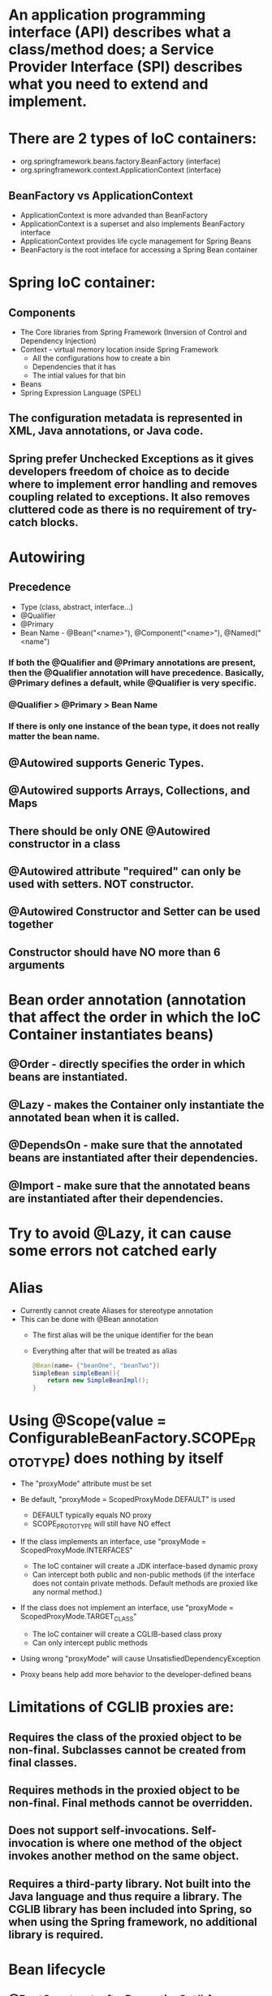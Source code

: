 #+STARTUP: showall

* An application programming interface (API) describes what a class/method does; a Service Provider Interface (SPI) describes what you need to extend and implement.


* There are 2 types of IoC containers:
  - org.springframework.beans.factory.BeanFactory (interface)
  - org.springframework.context.ApplicationContext (interface)

** BeanFactory vs ApplicationContext
   - ApplicationContext is more advanded than BeanFactory
   - ApplicationContext is a superset and also implements BeanFactory interface
   - ApplicationContext provides life cycle management for Spring Beans
   - BeanFactory is the root inteface for accessing a Spring Bean container


* Spring IoC container:
** Components
   - The Core libraries from Spring Framework (Inversion of Control and Dependency Injection)
   - Context - virtual memory location inside Spring Framework
     - All the configurations how to create a bin
     - Dependencies that it has
     - The intial values for that bin
   - Beans
   - Spring Expression Language (SPEL)

** The configuration metadata is represented in XML, Java annotations, or Java code.

** Spring prefer Unchecked Exceptions as it gives developers freedom of choice as to decide where to implement error handling and removes coupling related to exceptions. It also removes cluttered code as there is no requirement of try-catch blocks.


* Autowiring
** Precedence
   - Type (class, abstract, interface...)
   - @Qualifier
   - @Primary
   - Bean Name - @Bean("<name>"), @Component("<name>"), @Named("<name")

*** If both the @Qualifier and @Primary annotations are present, then the @Qualifier annotation will have precedence. Basically, @Primary defines a default, while @Qualifier is very specific.

*** @Qualifier > @Primary > Bean Name

*** If there is only one instance of the bean type, it does not really matter the bean name.

** @Autowired supports Generic Types.

** @Autowired supports Arrays, Collections, and Maps

** There should be only ONE @Autowired constructor in a class

** @Autowired attribute "required" can only be used with setters. NOT constructor.

** @Autowired Constructor and Setter can be used together

** Constructor should have NO more than 6 arguments



* Bean order annotation (annotation that affect the order in which the IoC Container instantiates beans)

** @Order - directly specifies the order in which beans are instantiated.
** @Lazy - makes the Container only instantiate the annotated bean when it is called.
** @DependsOn - make sure that the annotated beans are instantiated after their dependencies.
** @Import -  make sure that the annotated beans are instantiated after their dependencies.


* Try to avoid @Lazy, it can cause some errors not catched early


* Alias
  - Currently cannot create Aliases for stereotype annotation
  - This can be done with @Bean annotation
    - The first alias will be the unique identifier for the bean
    - Everything after that will be treated as alias

    #+begin_src java
      @Bean(name= {"beanOne", "beanTwo"})
      SimpleBean simpleBean(){
          return new SimpleBeanImpl();
      }
    #+end_src


* Using @Scope(value = ConfigurableBeanFactory.SCOPE_PROTOTYPE) does nothing by itself
  - The "proxyMode" attribute must be set

  - Be default, "proxyMode = ScopedProxyMode.DEFAULT" is used
    - DEFAULT typically equals NO proxy
    - SCOPE_PROTOTYPE will still have NO effect

  - If the class implements an interface, use "proxyMode = ScopedProxyMode.INTERFACES"
    - The IoC container will create a JDK interface-based dynamic proxy
    - Can intercept both public and non-public methods (if the interface does not contain private methods. Default methods are proxied like any normal method.)

  - If the class does not implement an interface, use "proxyMode = ScopedProxyMode.TARGET_CLASS"
    - The IoC container will create a CGLIB-based class proxy
    - Can only intercept public methods

  - Using wrong "proxyMode" will cause UnsatisfiedDependencyException

  - Proxy beans help add more behavior to the developer-defined beans


* Limitations of CGLIB proxies are:

** Requires the class of the proxied object to be non-final. Subclasses cannot be created from final classes.
** Requires methods in the proxied object to be non-final. Final methods cannot be overridden.
** Does not support self-invocations. Self-invocation is where one method of the object invokes another method on the same object.
** Requires a third-party library. Not built into the Java language and thus require a library. The CGLIB library has been included into Spring, so when using the Spring framework, no additional library is required.


* Bean lifecycle

** @PostConstruct, afterPropertiesSet() from InitializingBean interface, `initMethod` property of @Bean property are called after the bean is created and dependencies are injected (@Autowired)
   - Everything in @Bean will happen before these init methods
   - Only one method should be annotated with @PostConstruct

** @PreDestroy, destroy() from DisposableBean interface, `destroyMethod` property of @Bean property are called before the bean is destroyed

** Order:
   1. @PostConstruct
   2. afterPropertiesSet() from InitializingBean interface
   3. `initMethod` property of @Bean property
   4. @PreDestroy
   5. destroy() from DisposableBean interface
   6. `destroyMethod` property of @Bean property


* BeanFactoryPostProcessor vs BeanPostProcessor (diagrams)

** BeanFactoryPostProcessor: Factory hook that allows for custom modification of an application context's _bean definitions_, adapting the bean property values of the context's underlying bean factory.
   - @Value placeholders are injected before Configuration classes are instantiated.
   - @Value is injected by PropertySourcesPlaceholderConfigurer bean.

**  BeanPostProcessor: Factory hook that allows for custom modification of new _bean instances_ - for example, checking for marker interfaces or wrapping beans with proxies.


* Don't couple application code with Spring infrastructure


* @Vaolue can have $ for scalar and # for reference and #{@<bean>} for bean
  - See SpEL


* JSR 330 @Qualifier

  #+begin_src java
    package jsr330;

    import org.springframework.context.annotation.AnnotationConfigApplicationContext;
    import org.springframework.context.annotation.ComponentScan;
    import org.springframework.context.annotation.Configuration;

    import javax.annotation.PostConstruct;
    import javax.inject.Inject;
    import javax.inject.Named;
    import java.lang.annotation.ElementType;
    import java.lang.annotation.Retention;
    import java.lang.annotation.RetentionPolicy;
    import java.lang.annotation.Target;

    import static jsr330.Jsr330.Platform;

    @Configuration
    @ComponentScan
    public class Jsr330 {

        public static void main(String[] args) {
            new AnnotationConfigApplicationContext(Jsr330.class);
        }

        @Inject
        @Platform(Platform.OperatingSystems.ANDROID)
        private MarketPlace android;

        @Inject
        @Platform(Platform.OperatingSystems.IOS)
        private MarketPlace ios;

        @PostConstruct
        public void qualifyTheTweets() {
            System.out.println("ios:" + this.ios);
            System.out.println("android:" + this.android);
        }

        // the type has to be public!
        @Target({ElementType.FIELD,
                ElementType.METHOD,
                ElementType.TYPE,
                ElementType.PARAMETER})
        @Retention(RetentionPolicy.RUNTIME)
        @javax.inject.Qualifier
        public static @interface Platform {

            OperatingSystems value();

            public static enum OperatingSystems {
                IOS,
                ANDROID
            }
        }
    }

    interface MarketPlace {
    }

    @Named
    @Platform(Platform.OperatingSystems.IOS)
    class AppleMarketPlace implements MarketPlace {

        @Override
        public String toString() {
            return "apple";
        }
    }

    @Named
    @Platform(Platform.OperatingSystems.ANDROID)
    class GoogleMarketPlace implements MarketPlace {

        @Override
        public String toString() {
            return "android";
        }
    }
  #+end_src


* Gradle's 'buildscript' block determines which plugins, task classes, and other classes are available for use in the rest of the build script.
  - 'dependencies classpath' is for Gradle build script itself
  - 'dependencies compile' is for the project


* @ComponentScan and @SpringBootApplication, by default, scan the base packages and its subpackages.

** @SpringBootApplication
   - @SpringBootApplication(scanBasePackages={...})
   - @SpringBootApplication(scanBasePackageClasses={...})

** Exclude auto-configuration
   - @SpringBootApplication(exclude={DataSourceAutoConfiguration.class})
     - Alias in @EnableAutoConfiguration

   - @EnableAutoConfiguration(exclude=SecurityAutoConfiguration.class)
     - Only work for auto-configuration classes

   - property "spring.autoconfigure.exclude=DataSourceAutoConfiguration"

** Exclude beans in component scanning
   - @ComponentScan(basePackages = { "com.myapp" }, excludeFitlers = { @ComponentScan.Filter(type = FilterType.ASSIGNABLE_TYPE, value = Bean.class })

** Other ways to exclude beans are
    - Using @ConditionalOn...
    - Using @Profile(...)

** @ComponentScan can be used together with @Import

   #+begin_src java
     @Configuration
     @ComponentScan(basePackages =  {"com.apress.cems.repos"})
     @Import(ProdDataSourceConfig.class)
     public class RepositoryConfig {

         @Autowired
         DataSource dataSource;

         @Bean
         DetectiveRepo detectiveRepo(){
             return new JdbcDetectiveRepo(dataSource);
         }
     }
   #+end_src


* @RestController: @Controller + @ResponseBody


* ApplicationContext
  - is any instance of a class implementing interface ApplicationContext
  - is a central interface to provide configuration for an application


* @ContextConfiguration defines class-level metadata that is used to determine how to load and configure an ApplicationContext for *Integration Tests*. (Spring framework)


* @SpringBootTest

  - Is meta annotated with `@ExtendWith(SpringExtension.class)`

  - @Sql and @SqlGroup to execute SQL scripts before or after running test methods

  - The @SpringBootTest is basically a @ContextConfiguration on steroids. Under the hood, when no loader is specified (like in the @ContextConfiguration(loader = AnnotationConfigContextLoader.class) examples from previous sections, a SpringBootContextLoader loads a Spring Boot configuration from a class annotated with _@SpringBootConfiguration_ or any specialization of it, like _@SpringBootApplication_. It looks for properties on the test classpath to be injected in the _Environment_ and registers a _TestRestTemplate_ and _WebTestClient_ beans, can be used to test web applications.
  - It also provides support for different _webEnvironment_ modes, including the ability to start a fully running web server listening on a _defined or random port_.

  - _TestRestTemplate_ is used for client-side testing (wherever _RestTemplate_ is normally used in the code) and supports authentication.
  - _RestTemplate_ is not recommended for normal use in test classes. MvcTester does not
  - _MockMvc_ can be used to mock usage of HTTP endpoints and also has methods for checking the result (server-side testing). It also features a fluent API.

  - _HttpGraphQlTester_


* @SpringBootConfiguration is a specialization of @Configuration


* @SpringBootApplication has the following meta annotations: @ComponentScan, @EnableAutoConfiguration, @SpringBootConfiguration


* @Resource(name="beanName") = @Autowired + @Qualifier


* JUnit 4
  - @RunWith(SpringJUnit4ClassRunner.class) or @RunWith(SpringRunner.class)
  - Must have @ContextConfiguration to tell the runner class where the bean definitions come from
  - @RunWith(MockitoJUnitRunner.class)


* JUnit 5
  - @ExtendWith(SpringExtension.class)
  - @SpringJUnitConfig = @ExtendWith(SpringExtension.class) + @ContextConfiguration
  - @ExtendWith(MockitoExtension.class)


* Setup Mockito
  - MockitoAnnotations.initMocks(this) in setUp() or @Before methods
  - Use runner @ExtendWith(MockitoExtension.class)


* @Transactional + @Rollback
  - By default, unit test always rollback with @Transactional
  - To disable rollback in unit tests, use @Rollback(false)
  - @Commit = @Rollback(false)


* By default, a transaction will be rolled back on *RuntimeException* and *Error* but not on checked exceptions (business exceptions).
  - https://docs.spring.io/spring-framework/docs/current/javadoc-api/org/springframework/transaction/interceptor/DefaultTransactionAttribute.html#rollbackOn-java.lang.Throwable-


* Using PropertiesLoaderUtils to load property files

  #+begin_src java
    @Bean("connectionProperties")
    Properties connectionProperties(){
        try {
            return PropertiesLoaderUtils.loadProperties(
                                                        new ClassPathResource("db/prod-datasource.properties"));
        } catch (IOException e) {
            throw new ConfigurationException("Could not retrieve connection properties!", e);
        }
    }
  #+end_src


* Abstract classes and Spring
  - Abstract classes does NOT support constructor injection
    - Spring doesn't evaluate the @Autowired annotation on a constructor of an abstract class

  - Setter injections work for abstract class
    - However, we should use final keywork for the setter method so that the subclass can't override the setter method

  - Using constructor injection for required dependencies and setter injection for optional dependencies is a good rule of thumb


* There are three different ways in which you can define a Spring bean:
  - Annotating your class with the stereotype @Component annotation (or its derivatives)
    - The list of @Component derivatives includes:
      - @Service
      - @Repository
      - @Controller

  - Writing a bean factory method annotated with the @Bean annotation in a custom Java configuration class

  - Declaring a bean definition in an XML configuration file


* AOP
** @EnableAspectJAutoProxy
** @EnableAspectJAutoProxy(proxyTargetClass = true)
** Local calls within the same class cannot be intercepted


* Aspect

** @After
   - Is executed after the advised method regardless of the outcome
** @Around
   - Is most powerful type of advice because it encapsulates the target method and has control over its execution
   - Decides whether the target method is called, and if so, when and if the result is to be returned
   - It is the only advice with the power to do this


* Entities = domain objects


* JDBC Template

** .query(...) for SELECT

** .update(...) for INSERT, UPDATE, DELETE

** .execute(...) for Data Definition Language


* Transaction Management

** Add a bean of type *org.springframework.transaction.PlatformTransactionManager* in a configuration class

   #+begin_src java
     @Bean
     public PlatformTransactionManager transactionManager(){
         return new DataSourceTransactionManager(dataSource());
     }
   #+end_src

** Add @EnableTransactionManagement on top of @Configuration class

** Annotate service methods with @Transactional
   - Methods must be public due to AOP proxies

** It is recommended and practical to annotate only concrete classes (and methods of concrete classes) with the @Transactional annotation
   - It can be used with Interface and Abstract classes as well but whether the transactional behavior is applied depends on the type of proxy created

** Use @Transactional in the service layer or the DAO/repository layer, but not both. There service layer is the usual choice, because service methods call multiple repository methods that needs to be executed in the same transaction.


* Mutitple Transaction Managers (2 ways to handle NoUniqueBeanDefinitionException)

** 1. Making configuration class annotated with @EnableTransactionManagement implement the org.springframework.transaction.annotation.TransactionManagementConfigurer interface

** 2. Add @Primary for one of the beans

** To use a specific manager, use *@Transactional(transactionManager = "specificManager")*


* Hibernate

** @MappedSuperClass: if an entity class extends a superclass, we need to mark superclass with this annotation so Hibernate knows

** @Transient: Be default, all class members are treated as persistent unless annotated with @Transient

** @Entity and @Id are mandatory for a domain class

** @Version: The version field ensures integrity when performing the merge operation and for optimistic concurrency control. To make sure that a record is handled correctly in a transactional and distributed environment, this field is mandatory.

** By default, the @Access type is AccessType.FIELD (JPA will read/write directly on the field, bypassing getters and setters)
   - You can change this by placing annotations on getters. The @Access type will become AccessType.PROPERTY


* Hibernate without JPA
  - Need to declare a SessionFactory bean

    #+begin_src java
      // Configuration

      @Bean
      public SessionFactory sessionFactory() {
          return new LocalSessionFactoryBuilder(dataSource())
              .scanPackages("com.apress.cems.dao")
              .addProperties(hibernateProperties())
              .buildSessionFactory();
      }

      @Bean
      public PlatformTransactionManager transactionManager() {
          return new HibernateTransactionManager(sessionFactory());
      }


      // Use in repository

      public HibernateRepo(SessionFactory sessionFactory) {
          this.sessionFactory = sessionFactory;
      }

      protected Session session() {
          return sessionFactory.getCurrentSession();
      }
    #+end_src


* JPA - Java Persistence API

** Components
   - Persistence Context
   - Entity Manager
   - Entity Manager Factory
   - Persistence Unit

** Setup

   #+begin_src java
     // Configuration

     @Bean
     public PlatformTransactionManager transactionManager() {
         return new JpaTransactionManager(entityManagerFactory());
     }

     @Bean
     public EntityManagerFactory entityManagerFactory() {
         LocalContainerEntityManagerFactoryBean factoryBean = new LocalContainerEntityManagerFactoryBean();
         factoryBean.setPackagesToScan("com.apress.cems.dao");
         factoryBean.setDataSource(dataSource());
         factoryBean.setJpaVendorAdapter(new HibernateJpaVendorAdapter());
         factoryBean.setJpaProperties(hibernateProperties());
         factoryBean.afterPropertiesSet();
         return factoryBean.getNativeEntityManagerFactory();
     }


     // Use in repository

     private EntityManager entityManager;

     @PersistenceContext
     void setEntityManager(EntityManager entityManager) {
         this.entityManager = entityManager;
     }
   #+end_src


* Spring Data JPA

** Reduce boiler-plate code by introducing abstract repositories

   - Simply extends JpaRepository interface and Spring will implement the interface and add data functionalities (CRUD, pagination...) at runtime

   #+begin_src java
     public interface PersonRepo extends JpaRepository<Person, Long> {}
   #+end_src


** Add "@EnableJpaRepositories(basePackages = {"com.apress.cems.dj.repos"})" with @Configuration

   - In case with multiple "entityManagerFactory" and multiple persistence contexts, specify "entityManagerFactoryRef" and "transactionManagerRef":

     #+begin_src java
       @EnableJpaRepositories(basePackages = {"com.apress.cems.dj.repos2"},
                              entityManagerFactoryRef = "secondEntityManagerFactory",
                              transactionManagerRef = "secondTransactionManager")
     #+end_src

** Setup

   #+begin_src java
     @Bean
     public LocalContainerEntityManagerFactoryBean entityManagerFactory(){
         LocalContainerEntityManagerFactoryBean factoryBean = new LocalContainerEntityManagerFactoryBean();
         factoryBean.setDataSource(dataSource);
         factoryBean.setPackagesToScan("com.apress.cems.dao");

         JpaVendorAdapter vendorAdapter = new HibernateJpaVendorAdapter();
         factoryBean.setJpaVendorAdapter(vendorAdapter);
         factoryBean.setJpaProperties(hibernateProperties);
         return factoryBean;
     }

     @Bean
     public PlatformTransactionManager transactionManager(EntityManagerFactory emf){
         return new JpaTransactionManager(emf);
     }

     @Bean
     public PersistenceExceptionTranslationPostProcessor exceptionTranslation(){
         return new PersistenceExceptionTranslationPostProcessor();
     }
   #+end_src

*** With PersistenceUnitManager

    #+begin_src java
     @Bean
     public EntityManagerFactory entityManagerFactory(){
         LocalContainerEntityManagerFactoryBean factoryBean = new LocalContainerEntityManagerFactoryBean();
         factoryBean.setPersistenceUnitManager(persistenceUnitManager());
         factoryBean.setJpaVendorAdapter(new HibernateJpaVendorAdapter());
         factoryBean.setJpaProperties(hibernateProperties());
         factoryBean.afterPropertiesSet();
         factoryBean.setLoadTimeWeaver(new InstrumentationLoadTimeWeaver());
         return factoryBean.getNativeEntityManagerFactory();
     }

     @Bean
     public PlatformTransactionManager transactionManager(){
         return new JpaTransactionManager(entityManagerFactory());
     }

     @Bean
     public PersistenceExceptionTranslationPostProcessor exceptionTranslation(){
         return new PersistenceExceptionTranslationPostProcessor();
     }

     @Bean
     public PersistenceUnitManager persistenceUnitManager(){
         MergingPersistenceUnitManager persistenceUnitManager = new MergingPersistenceUnitManager();
         persistenceUnitManager.setPackagesToScan("com.apress.cems.dao");
         persistenceUnitManager.setDefaultDataSource(dataSource());
         return persistenceUnitManager;
     }
    #+end_src


* Spring Data Access Exception

  - _org.springframework.dao.DataAccessException_ is the Root of the hierarchy of data access exceptions in Spring Framework.
  - There are NonTransientDataAccessException, RecoverableDataAccessException and TransientDataAccessException under it.

* Spring Boot JPA

** No need for configuration.
** Have "spring-boot-starter-data-jpa" on classpath and add approriate properties in application.yml


* JDBCTemplate

  - RowMapper<T>
    - When each row of the ResultSet maps to a domain object
    - Stateless and reusable
    - Per-row basis

  - RowCallbackHandler
    - When no value should be returned
    - Typically stateful
    - Per-row basis

  - ResultSetExtractor<T>
    - When multiple rows, or multiple records from different tables returned in a ResultSet map to a single object
    - Typically stateless and reusable
    - Can access the whole ResultSet


* Servlet (Interface)
  - A servlet is a small Java program that runs within a Web server. Servlets receive and respond to requests from Web clients, usually across HTTP, the HyperText Transfer Protocol.

** javax.servlet.ServletRequest (javax.servlet.http.HttpServletRequest) to access request details: headers, request, and session attributes

** javax.servlet.ServletResponse (javax.servlet.http.HttpServletResponse) to enrich the response with new headers and attributes before being sent to the user


* DispatchServlet configuration

** Add @EnableWebMvc in @Configuration class

** Has @Configuration class implement WebMvcConfigurer interface (this interface replaces WebMvcConfigurerAdapter class)

** DefaultServletHttpRequestHandler is typically configured with a URL mapping of "/*" and the lowest priority relative to all others URL mappings and its sole responsiblity it to serve static resources


* Default Exception Handler

  #+begin_src java
    // Declare implementation for SimpleMappingExceptionResolver
    public class MissingExceptionResolver extends SimpleMappingExceptionResolver {
        @Override
        protected ModelAndView doResolveException(HttpServletRequest request, HttpServletResponse response, Object handler, Exception ex) {
            if (ex instanceof NoHandlerFoundException) {
                ModelAndView model = new ModelAndView("error");
                model.addObject("problem","URL not supported : " + request.getRequestURI());
                response.setStatus(HttpStatus.NOT_FOUND.value());
                return model;
            }
            return null;
        }
    }

    // Set this exception resolver with the lowest priority, so that every time something goes wrong with the application, this exception resolver will be used first
    @Bean
    SimpleMappingExceptionResolver simpleMappingExceptionResolver(){
        var resolver = new MissingExceptionResolver();
        resolver.setOrder(Ordered.HIGHEST_PRECEDENCE);
        return resolver;
    }
  #+end_src


* Security

** AuthenticatedVoter class will vote if an attribute of IS_AUTHENTICATED_FULLY or IS_AUTHENTICATED_REMEMBERED or IS_AUTHENTICATED_ANONYMOUSLY is present.

** The default name of the spring security filter that is applied to all requests in a secured Spring web application: springSecurityFilterChain.

** Using ant or mvc matchers to secure URLs is more secure than using tablibs.
   - tablibs can hide a URL but if the user enters the link manually in the browser, the view will shown to the user, regardless of its role.
   - We need to set the restriction in the configuration class as well using ant or mvc matchers.

** To enable Method Security, add @EnableGlobalMethodSecurity(secureEnabled = true) on a Configuration class and add @Secured("<ROLE>") on the target method.
   - It causes the class containing the method to be wrapped in a secure proxy (AOP) to restrict access only to users with certain <ROLE>


* Gradle

  - The _compile_ and _runtime_ configurations have been removed with Gradle 7.0. Please refer to the upgrade guide how to migrate to _implementation_ and _api_ configurations.
  - If you want to expose dependencies use _api_ or _compile_.
  - If you don't want to expose dependencies (hiding your internal module) then use _implementation_.


* RestTemplate

** RestTemplate is thread-safe so it can access any number of services in different parts of an application.

** Use `restTemplate.exchange(...)` to test the response status code. It returns ResponseEntity object.

** `restTemplate.put(...)` and `restTemplate.delete(...)` return void.

** *ForEntity methods return ResponseEntity objects. These contain the response status code as well as the object in the payload.

** *ForObject methods do not return the HTTP status code.

** ObjectFactory is not used as an argument in any method of RestTemplate.


* @MockBean

** We can use the @MockBean to add mock objects to the Spring application context. The mock will replace any existing bean of the same type in the application context.

* Spring Web Test

** @WebMvcTest
   - Mock specific controller:

     #+begin_src java
       @WebMvcTest(controllers = {MultiplePersonController.class})
       class SpringBootWebApplicationTest {

           private MockMvc mockMvc;

           @MockBean
           private PersonService mockService;

           @Autowired
           private WebApplicationContext webApplicationContext;

           @BeforeEach
           void setUp() throws Exception {
               mockMvc = MockMvcBuilders.webAppContextSetup(webApplicationContext).build();
               // OR
               mockMvc = MockMvcBuilders.standaloneSetup(new MultiplePersonController(...)).build();
           }

           // ...
       }
     #+end_src

   @WebMvcTest(controllers = {MultiplePersonController.class})
   - This annotation is the one to use when a test focuses only on Spring MVC components because it has the effect of *DISABLING* full autoconfiguration and registers configurations only relevant to MVC components; classes annotated with @Controller or @ControllerAdvice and classes implementing WebMvcConfigurer, but not @Service, @Repository, and so forth.
   - https://docs.spring.io/spring-boot/docs/current/reference/htmlsingle/#features.testing.spring-boot-applications.spring-mvc-tests
   - MockMvc object can be injected with mock Services.
   - It can be used together with *@MockBean* to mock dependencies required by controllers being tested.
   - It can be used together with *@WithMockUser* to test controllers that are part of an application secured with basic authentication.

** @AutoConfigureMockMvc + @SpringBootTest
   - Can be used with @SpringBootTest to bootstrp the full application context
   - MockMvc object will be automatically configured with full context

** @SpringBootTest alone
   - Bootstrap the full Spring Boot context to tests to be run in. This annotation is specific to integration tests.
   - Web application context is not mocked. It runs like a real server.

*** Options of webEnvironment
    - @SpringBootTest(webEnvironment = SpringBootTest.WebEnvironment.RANDOM_PORT): a server is started at random port, good for parallel testing
      - When using an embedded Web server, setting _server.port=0_ makes Spring search for a random unassigned port to use.
    - @SpringBootTest(webEnvironment = SpringBootTest.WebEnvironment.MOCK)
    - @SpringBootTest(webEnvironment = SpringBootTest.WebEnvironment.DEFINED_PORT)
    - @SpringBootTest(webEnvironment = SpringBootTest.WebEnvironment.NONE)

** Custom ports
   - @LocalServerPort
   - @Value("${local.management.port}")


* Spring Data JPA

** Declare an instant repository
   - Have an repo interface extends the Repository interface
   - Have an repo interface extends the CrudRepository interface (for CRUD operations out of the box)
   - Have an repo interface extends the PagingAndSortingRepository interface (for CRUD operations + entity pagination out of the box)
   - Have an repo interface extends the JpaRepository interface (for multiple methods out of the box + CRUD + PagingAndSorting)
   - Have @RepositoryDefinition on top of repo interface (for decoupling from Spring components)


* AOP annotation

** Advice: @Before, @AfterReturning, @AfterThrowing, @After, @Around

** Pointcut epxression:
*** For Type matching: execution, within, this, target, args
*** For Annotation matching: @annotation, @target, @args, @within


* Spring bean scopes

  |-------------+-------------------------------------------------+--------------------------------------------------------------------------------------------|
  | Scope       | Annotation                                      | Description                                                                                |
  |-------------+-------------------------------------------------+--------------------------------------------------------------------------------------------|
  | singleton   | none                                            | The Spring IoC creates a single instance of this bean, and any request for beans with      |
  |             | @Scope("singleton")                             | a name (or aliases) matching this bean definition results in this instance being returned. |
  |             | @Scope(ConfigurableBeanFactory.SCOPE_SINGLETON) |                                                                                            |
  |-------------+-------------------------------------------------+--------------------------------------------------------------------------------------------|
  | prototype   | @Scope("prototype")                             | Every time a request is made for this specific                                             |
  |             | @Scope(ConfigurableBeanFactory.SCOPE_PROTOTYPE) | bean, the Spring IoC creates a new instance.                                               |
  |-------------+-------------------------------------------------+--------------------------------------------------------------------------------------------|
  | thread      | @Scope("thread")                                | Introduced in Spring 3.0, it is available, but                                             |
  |             |                                                 | not registered by default, so the developer                                                |
  |             |                                                 | must explicitly register it in the same way as                                             |
  |             |                                                 | if a custom scope would be defined.                                                        |
  |-------------+-------------------------------------------------+--------------------------------------------------------------------------------------------|
  | request     | @Scope("request")                               | The Spring IoC creates a bean instance for                                                 |
  |             | @RequestScope                                   | each HTTP request. Only valid in the context                                               |
  |             | @Scope(WebApplicationContext.SCOPE_REQUEST)     | of a web-aware Spring ApplicationContext.                                                  |
  |-------------+-------------------------------------------------+--------------------------------------------------------------------------------------------|
  | session     | @Scope("session")                               | The Spring IoC creates a bean instance for                                                 |
  |             | @SessionScope                                   | each HTTP session. Only valid in the context                                               |
  |             | @Scope(WebApplicationContext.SCOPE_SESSION)     | of a web-aware Spring ApplicationContext.                                                  |
  |-------------+-------------------------------------------------+--------------------------------------------------------------------------------------------|
  | application | @Scope("application")                           | The Spring IoC creates a bean                                                              |
  |             | @ApplicationScope                               | for the global application context. Only                                                   |
  |             | @Scope(WebApplicationContext.SCOPE_APPLICATION) | valid in the context of a web-aware Spring                                                 |
  |             |                                                 | ApplicationContext.                                                                        |
  |-------------+-------------------------------------------------+--------------------------------------------------------------------------------------------|
  | websocket   | @Scope("websocket")                             | The Spring IoC creates a bean instance                                                     |
  |             |                                                 | for the scope of a WebSocket. Only valid                                                   |
  |             |                                                 | in the context of a web-aware Spring ApplicationContext.                                   |
  |-------------+-------------------------------------------------+--------------------------------------------------------------------------------------------|



* Spring provides the following mock objects to use in tests:
** Environment
** JNDI
** Servlet API


* Sterotype annotations:
** Component
** Service
** Repository
** Controller
** Indexed


* Cross-cutting concerns for an Enterprise Application:
** Security
** Caching
** Logging
** Monitoring
** Data validation
** Internationalization
** Error detection and correction. Exception handling.
** Memory management
** Synchronization
** Connecting to the database (connection pooling, reusing connections, open and close connections)
** Transaction


* Transaction

** Declarative usage
   - @Transactional

** Programmatic usage
   - TransactionTemplate class

** Local Transaction
   - Local transactions are resource-specific, such as a transaction associated with a JDBC connection. Local transactions may be easier to use, but have significant disadvantages: they cannot work across multiple transactional resources.

** Global Transaction
   - Global transactions enable you to work with multiple transactional resources, typically relational databases and message queues. For an Example, sending money from one bank to an another bank is a Global Transaction. Two banks work with two different resources like databases and the transaction takes place between them. Such a transaction is called as a Global Transaction.

** Spring offers a consistent programming model across different transaction APIs, such as Java Transaction API (JTA), JDO (Java Data Objects), JDBC, Hibernate, and the Java Persistence API (JPA).


* Spring Web jars

** spring-web.jar
   - @RestController, @ResponseBody, @RequestBody, @PathVariable, @RequestParam are present in the spring-web module.
   - From `org.springframework:spring-web` dependency

** spring-webmvc.jar
   - This is where DispatchServlet class lives.
   - From `org.springframework:spring-webmvc` dependency

*** Spring MVC supports a variety of templating technologies, including Thymeleaf, FreeMarker, Mustache, and JSPs.

** They both are in `org.springframework.boot:spring-boot-starter-web`


* Spring Boot default logging support

  - Spring Boot uses Commons Logging for all internal logging but leaves the underlying log implementation open.
  - Default configurations are provided for _Java Util Logging_, _Log4J2_, and _Logback_.
  - The default logging level is INFO.


* Allow bean definition overriding in Spring Boot (due to  name conflicts...)

** spring.main.allow-bean-definition-overriding=true


* Actuator

** Allow all end points:
   - `management.endpoints.web.exposure.include=*`
   - `management.endpoints.enabled-by-default=true/false` # Whether to enable or disable all endpoints by default.

** Exclude specific end points: `management.endpoints.web.exposure.exclude=env,beans`

** Default HEATLH INDICATOR statuses: UP, DOWN, OUT_OF_SERVICE, UNKNOWN

** Endpoints

   - auditevents
   - beans
   - caches
   - conditions
   - configprops
   - env
   - flyway
   - health
   - httptrace
   - info
   - integrationgraph
   - loggers
   - liquibase
   - metrics
   - mappings
   - quartz
   - scheduledtasks
   - sessions
   - shutdown
   - startup
   - threaddump

*** Additional endpoints for web applications

    - heapdump
    - jolokia
    - logfile
    - prometheus

** Health Indicators
   - cassandra: CassandraDriverHealthIndicator
   - couchbase: CouchbaseHealthIndicator
   - db: DataSourceHealthIndicator
   - diskspace: DiskSpaceHealthIndicator
   - elasticsearch: ElasticsearchRestHealthIndicator
   - hazelcast: HazelcastHealthIndicator
   - influxdb: InfluxDbHealthIndicator
   - jms: JmsHealthIndicator
   - ldap: LdapHealthIndicator
   - mail: MailHealthIndicator
   - mongo: MongoHealthIndicator
   - neo4j: Neo4jHealthIndicator
   - ping: PingHealthIndicator
   - rabbit: RabbitHealthIndicator
   - redis: RedisHealthIndicator
   - solr: SolrHealthIndicator

*** Status severity order can be changed with the property: management.health.status.order

** Metrics
*** JVM Metrics
*** System Metrics
*** Application Startup Metrics
*** Logger Metrics


** Auditing can be enabled by providing a bean of type _AuditEventRepository_ in your application’s configuration.

** Configuration Properties relating to actuator are all under the key "management". For example: _management.auditevents.enabled = true_


* Custom Actuator endpoint

** @EndPoint for both JMX and HTTP
** @JmxEndpoint for JMX
** @WebEndpoint for HTTP

** /info and /health are default endpoints (/actuator is not an endpoint)


* Spring Security

** Spring Security offers the following authentication mechanisms:
*** Username and Password
*** OAuth 2.0
*** SAML 2.0
*** CAS
*** Remember Me
*** JAAS Authentication
*** OpenID
*** Pre-Authentication Scenarios
*** X509 Authentication

** Enable method security: `@EnableGlobalMethodSecurity(securedEnabled = true)`
   - @Secured is usually used in Service class
   - Spring Security will wrap the service class in a secure proxy

** Secured Method annotations:
*** Supports SpEL expression (recommended in new applications): @PreAuthorize, @Prefilter, @PostAuthorize, @PostFilter
*** Not Support SpEL espression: @Secured (securedEnabled = true), @RolesAllowed (jsr250Enabled = true)

** Concepts

   - _GrantedAuthority_ Object contains the information related to authority or roles, scopes, etc. assigned to the authenticated user (principal).
   - _UserDetailsService_ retrieves the information from a database into _UserDetails_ object. Based on the implementation used, the information may be stored in a database, in memory or elsewhere if the custom implementation is used.
   - _UserDetails_ object holds the information of user like username, password, authorities. This information is used to create an Authenticated Object.
   - _Authentication_ object represents the token for authentication request after the request has been granted.

   - *All* the requests are handled by _DelegatingFilterProxy_ and it sends the request to _FilterChainProxy_ for handling further Authentication flow.

   - _DelegatingFitlerProxy_ is a bridge between Servlet container's life cycle and Spring's ApplicationContext
     - DelegatingFilterProxy is a Servlet Filter. _Servlet Filters_ are executed just before the servlets are executed. So any security mechanism like authentication are implemented using filters, so that a valid user is accessing the secured resource.

   - _DelegatingFilterProxy_ can be registered via standard Servlet container mechanisms, but delegate all the work to a Spring Bean that implements Filter (_FilterChainProxy_).

   - _FilterChainProxy_ is a special Filter provided by Spring Security that allows delegating to many Filter instances through _SecurityFilterChain_.

   - _SecurityFilterChain_ associates a request URL pattern with a list of filters.
     - Filters under SecurityFilterChain are GenericFilterBeans, which are Spring Filters. These are also Servlet Filters, but have Spring implementation.


* Spring Boot default embedded containers:

  - For servlet stack applications, the spring-boot-starter-web includes Tomcat by including spring-boot-starter-tomcat, but you can use spring-boot-starter-jetty or spring-boot-starter-undertow instead.

  - For reactive stack applications, the spring-boot-starter-webflux includes Reactor Netty by including spring-boot-starter-reactor-netty, but you can use spring-boot-starter-tomcat, spring-boot-starter-jetty, or spring-boot-starter-undertow instead.


* spring.factories file

  - Locate auto-configuration candidates in, for instance, your own starter module.
  - Activate application listeners that creates a file containing the application process id and/or creates file(s) containing the port number(s) used by the running web server (if any). These listeners, ApplicationPidFileWriter and WebServerPortFileWriter, both implement the ApplicationListener interface.
  - Register application event listeners regardless of how the Spring Boot application is created (configured). Implement a class that inherits from SpringApplicationEvent and register it in the spring.factories file.
  - Register a filter to limit the auto-configuration classes considered. See AutoConfigurationImportFilter.
  - Register failure analyzers. Failure analyzers implement the FailureAnalyzer interface and can be registered in the spring.factories file.
  - Register the availability of view template providers. See the TemplateAvailabilityProvider interface.
  - Customize the environment or application context prior to the Spring Boot application has started up. Classes that implementing the ApplicationListener, ApplicationContextListener or the EnvironmentPostProcessor interfaces may be registered in the spring.factories file.

  - https://github.com/spring-projects/spring-boot/blob/main/spring-boot-project/spring-boot-autoconfigure/src/main/resources/META-INF/spring.factories


* @TestConfiguration

  - The @TestConfiguration annotation inherits from the @Configuration annotation, the main difference is that @TestConfiguration is excluded during Spring Boot’s component scanning.
  - Configuration classes annotated with @TestConfiguration are excluded from component scanning, so we need to IMPORT them explicitly in every test where we want to autowire them.


* HttpMessageConverter implementations

** AtomFeedHttpMessageConverter - Converts to/from Atom feeds.
** ByteArrayHttpMessageConverter - Converts to/from byte arrays.
** FormHttpMessageConverter - Converts to/from HTML forms.
** Jaxb2RootElementHttpMessageConverter - Reads classes annotated with the JAXB2 annotations @XmlRootElement and @XmlType and writes classes annotated with @XmlRootElement.
** MappingJackson2HttpMessageConverter - Converts to/from JSON using Jackson 2.x.


* Transaction Isolation

  |------------------+-------------+----------------------+---------------|
  |                  | dirty reads | non-repeatable reads | phantom reads |
  |------------------+-------------+----------------------+---------------|
  | READ_UNCOMMITTED | yes         | yes                  | yes           |
  | READ_COMMITTED   | no          | yes                  | yes           |
  | REPEATABLE_READ  | no          | no                   | yes           |
  | SERIALIZABLE     | no          | no                   | no            |
  |------------------+-------------+----------------------+---------------|


* Transaction Propagation

  |---------------+------------------------------------------+--------------------------+---------------------|
  |               | reuse the existing transaction           | create a new transaction | require transaction |
  |---------------+------------------------------------------+--------------------------+---------------------|
  | REQUIRED      | yes                                      | yes                      | yes                 |
  | NESTED        | yes - create a nested one                | yes                      | yes                 |
  | MANDATORY     | yes - throw and exception if none exists | no                       | yes                 |
  | REQUIRES_NEW  | no  - suspend the current one            | yes                      | yes                 |
  | SUPPORTS      | yes                                      | no                       | no                  |
  | NOT_SUPPORTED | no  - suspend the current one            | no                       | no                  |
  | NEVER         | no  - throw an exception if one exists   | no                       | no                  |
  |---------------+------------------------------------------+--------------------------+---------------------|


* Profile

** @Profile({"p1", "!p2"}), registration will occur if profile 'p1' is active OR if profile 'p2' is not active.

** @Profile({"p1", "p2"}), that class will not be registered or processed unless at least profile 'p1' OR 'p2' has been activated.


* API vs. SPI
** An application programming interface (API) describes what a class/method does; a Service Provider Interface (SPI) describes what you need to extend and implement.


* AOP Terminology
** _Aspect_ : A class containing code specific to a cross-cutting concern. A class declaration is recognized in Spring as an aspect if it is annotated with the @Aspect annotation.

** _Weaving_ : A synonym for this word is interlacing, but in software the synonym is linking and it refers to aspects being combined with other types of objects to create an advised object.

** _Join Point_ : A point during the execution of a program. In Spring AOP, a join point is always a method execution. Basically, the join point marks the execution point where aspect behavior and target behavior join.

** _Target object_ : An object to which the aspect applies.

** _Target method_ : the advised method.

** _Advice_ : The action taken by an aspect at a join point. In Spring AOP, there are multiple advice types.
*** ​@Before advice: Methods annotated with @Before that will execute before the join point. These methods do not prevent the execution of the target method unless they throw an exception.
*** ​@AfterReturning advice: Methods annotated with @AfterReturning that will execute after a join point completes normally, meaning that the target method returns normally without throwing an exception.
*** ​@AfterThrowing advice: Methods annotated with @AfterThrowing that will execute after a join point execution ends by throwing an exception.
*** ​@After (finally) advice: Methods annotated with @After that will execute after a join point execution, no matter how the execution ended.
*** ​@Around advice: Methods annotated with @Around intercept the target method and surround the join point. This is the most powerful type of advice since can perform custom behavior before and after the invocation. It has the responsibility of choosing to perform the invocation or return its own value, and it provides the option of stopping the propagation of an exception.

** _Pointcut_ : A predicate used to identify join points. Advice definitions are associated with a pointcut expression and the advice will execute on any join point matching the pointcut expression. Pointcut expressions are defined using AspectJ Pointcut Expression Language3 Pointcut expressions can be defined as arguments for Advice annotations or as arguments for the @Pointcut annotation.

** _Introduction_: Declaring additional methods, fields, interfaces being implemented, and annotations on behalf of another type. Spring AOP allows this using a suite of AspectJ @Declare* annotations that are part of the aspectjrt library.

** _AOP proxy_: The object created by AOP to implement the aspect contracts. In Spring proxy objects can be JDK dynamic proxies or CGLIB proxies. By default, the proxy objects are JDK dynamic proxies, and the object being proxied must implement an interface that is also implemented by the proxy object. But a library like CGLIB can create proxies by subclassing, so an interface is not needed.


* Auto-configuration condition annotations:

** @ConditionalOnClass - Presence of class on classpath.
** @ConditionalOnMissingClass - Absence of class on classpath.
** @ConditionalOnBean - Presence of Spring bean or bean type (class).
** @ConditionalOnMissingBean - Absence of Spring bean or bean type (class).
** @ConditionalOnProperty - Presence of Spring environment property.
** @ConditionalOnResource - Presence of resource such as file.
** @ConditionalOnWebApplication - If the application is considered to be a web application, that is uses the Spring WebApplicationContext, defines a session scope or has a StandardServletEnvironment.
** @ConditionalOnNotWebApplication - If the application is not considered to be a web application.
** @ConditionalOnExpression - Bean or configuration active based on the evaluation of a SpEL expression.
** @ConditionalOnCloudPlatform - If specified cloud platform, Cloud Foundry, Heroku or SAP, is active.
** @ConditionalOnEnabledEndpoint - Specified endpoint is enabled.
** @ConditionalOnEnabledHealthIndicator - Named health indicator is enabled.
** @ConditionalOnEnabledInfoContributor - Named info contributor is enabled.
** @ConditionalOnEnabledResourceChain - Spring resource handling chain is enabled.
** @ConditionalOnInitializedRestarter - Spring DevTools RestartInitializer has been applied with non-null URLs.
** @ConditionalOnJava - Presence of a JVM of a certain version or within Condition Annotation Condition Factor a version range.
** @ConditionalOnJndi - Availability of JNDI InitialContext and specified JNDI locations exist.
** @ConditionalOnManagementPort - Spring Boot Actuator management port is either: Different from server port, same as server port or disabled.
** @ConditionalOnRepositoryType - Specified type of Spring Data repository has been enabled.
** @ConditionalOnSingleCandidate - Spring bean of specified type (class) contained in bean factory and single candidate can be determined.


* mvcMatcher() vs antMatcher()
  - Generally mvcMatcher() is more secure than an antMatcher().
  - mcvMatcher() matches a file extension (such as .html or .css).

  - Example 1:
    - antMatchers("/secured") matches only the exact /secured URL
    - mvcMatchers("/secured") matches /secured as well as /secured.html, /secured.xyz, /secured​/
  - Example 2:
    - antMatchers("/users/**") matches any path starting with /users
    - antMatchers("/users") matches only the exact /users URL
    - mvcMatchers("/users") matches /users, /users​/, /users.html
    - mvcMatchers("/*/users") matches /hr/users, /hr/users.html, /management/users, /management/users.html


* Type-safe Configuration Properties

  - Using the @Value("${property}") annotation to inject configuration properties can sometimes be cumbersome, especially if you are working with multiple properties or your data is hierarchical in nature. Spring Boot provides an alternative method of working with properties that lets strongly typed beans govern and validate the configuration of your application.

  - https://docs.spring.io/spring-boot/docs/current/reference/html/features.html#features.external-config.typesafe-configuration-properties

  - @ConfigurationProperties vs. @Value
    |-------------------+--------------------------+--------------------------|
    | Feature           | @ConfigurationProperties | @Value                   |
    |-------------------+--------------------------+--------------------------|
    | Relaxed binding   | Yes                      | Limited (see note below) |
    | Meta-data support | Yes                      | No                       |
    | SpEL evaluation   | No                       | Yes                      |
    |-------------------+--------------------------+--------------------------|


* Spring Web MVC

** Method Arguments
   - https://docs.spring.io/spring-framework/docs/current/reference/html/web.html#mvc-ann-arguments

** Method Return Values
   - https://docs.spring.io/spring-framework/docs/current/reference/html/web.html#mvc-ann-return-types

** Spring MVC Auto-configuration

   Spring Boot provides auto-configuration for Spring MVC that works well with most applications.

   The auto-configuration adds the following features on top of Spring’s defaults:

   - Inclusion of _ContentNegotiatingViewResolver_ and _BeanNameViewResolver_ beans.

   - Support for serving static resources, including support for _WebJars_.

   - Automatic registration of _Converter_, _GenericConverter_, and _Formatter_ beans.

   - Support for _HttpMessageConverters_.

   - Automatic registration of _MessageCodesResolver_.

   - Static _index.html_ support.

   - Automatic use of a _ConfigurableWebBindingInitializer_ bean.

   - Custom _Favicon_ support.
